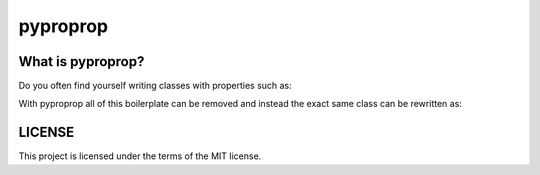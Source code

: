 pyproprop
=========

What is pyproprop?
------------------

Do you often find yourself writing classes with properties such as:

.. code-block:: python
   from some_other_module import DefaultObject, some_type
   
   class ExampleClass:
   
       def __init__(self, 
                    type_checked_value,
                    bounded_numeric_value,
                    specific_length_sequence_value,
                    obj_with_method_applied_value,
                    ):
           self.type_check_attr = type_checked_value
           self.bounded_numeric_attr = bounded_numeric_value
           self.specific_length_sequence_attr = specific_length_sequence_value
           self.obj_with_method_applied_attr = obj_with_method_applied_value
           self.instantiate_default_if_none_attr = None
   
       @property
       def type_checked_attr(self):
           return self._type_checked_attr
   
       @type_checked_attr.setter
       def type_checked_attr(self, val):
           if not isinstance(val, some_type):
               msg = "`type_checked_attr` must be of `some_type`"
               raise TypeError(msg)
           self._type_checked_attr = val
   
       @property
       def bounded_numeric_attr(self):
           return self._bounded_numeric_attr
   
       @bounded_numeric_attr.setter
       def bounded_numeric_attr(self, val):
           val = float(val)
           lower_bound = -1.0
           upper_bound = 2.5
           if val < lower_bound:
               msg = f"`bounded_numeric_attr` must be greater than {lower_bound}"
               raise ValueError(msg)
           if val >= upper_bound:
               msg = (f"`bounded_numeric_attr` must be less than or equal to "
                      f"{upper_bound}.")
               raise ValueError(msg)
           self._type_checked_attr = val
   
       @property
       def specific_length_sequence_attr(self):
           return self._specific_length_sequence_attr
   
       @specific_length_sequence_attr.setter
       def specific_length_sequence_attr(self, val):
           if len(val) != 2:
               msg = "`specific_length_sequence` must be an iterable of length 2."
               raise ValueError(msg)
           self._specific_length_sequence_attr = val
   
       @property
       def obj_with_method_applied_value(self):
           return self._obj_with_method_applied_value
   
       @obj_with_method_applied_value.setter
       def obj_with_method_applied_value(self, val):
           val = str(val)
           self._obj_with_method_applied_value = val.title()
   
       @property
       def instantiate_default_if_none_attr(self):
           return self._instantiate_default_if_none_attr
   
       @instantiate_default_if_none_attr.setter
       def instantiate_default_if_none_attr(self, val):
           if val is None:
               val = DefaultObject()
           self._instantiate_default_if_none_attr = val


With pyproprop all of this boilerplate can be removed and instead the exact same class can be rewritten as:

.. code-block:: python
   from pyproprop import processed_property
   from some_other_module import DefaultObject, some_type
   
   class ExampleClass:
   
       type_checked_attr = processed_property(
           "type_checked_attr",
           description="property with enforced type of `some_type`",
           type=some_type,
       )
       bounded_numeric_attr = processed_property(
           "bounded_numeric_attr",
           description="numerical attribute with upper and lower bounds"
           type=float,
           cast=True,
           min=-1.0,
           max=2.5,
       )
       specific_length_sequence_attr = processed_property(
           "specific_length_sequence_attr",
           description="sequence of length exactly 2",
           len=2,
       )
       obj_with_method_applied_attr = processed_property(
           "obj_with_method_applied_attr",
           description="sting formatted to use title case"
           type=str,
           cast=True,
           method="title",
       )
       instantiate_default_if_none_attr = processed_property(
           "instantiate_default_if_none_attr",
           default=DefaultObject,
       )
   
       def __init__(self, 
                    type_checked_value,
                    bounded_numeric_value,
                    specific_length_sequence_value,
                    obj_with_method_applied_value,
                    ):
           self.type_check_attr = type_checked_value
           self.bounded_numeric_attr = bounded_numeric_value
           self.specific_length_sequence_attr = specific_length_sequence_value
           self.obj_with_method_applied_attr = obj_with_method_applied_value
           self.instantiate_default_if_none_attr = None


LICENSE
-------

This project is licensed under the terms of the MIT license.